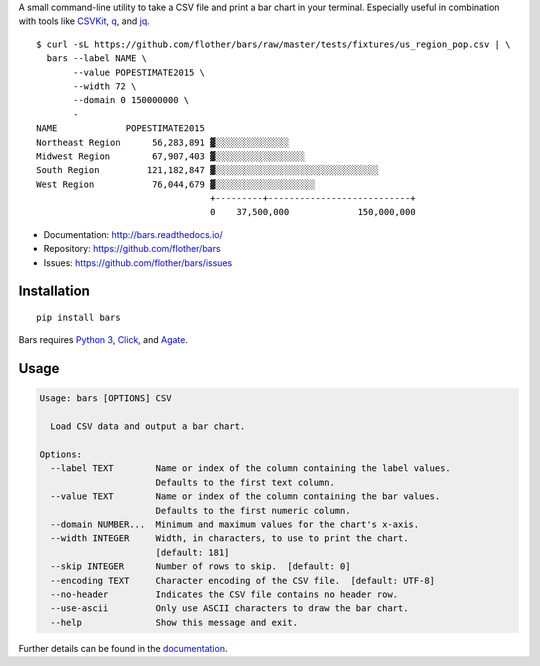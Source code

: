 A small command-line utility to take a CSV file and print a bar chart in
your terminal. Especially useful in combination with tools like CSVKit_,
q_, and jq_.

::

    $ curl -sL https://github.com/flother/bars/raw/master/tests/fixtures/us_region_pop.csv | \
      bars --label NAME \
           --value POPESTIMATE2015 \
           --width 72 \
           --domain 0 150000000 \
           -
    NAME             POPESTIMATE2015
    Northeast Region      56,283,891 ▓░░░░░░░░░░░░░░
    Midwest Region        67,907,403 ▓░░░░░░░░░░░░░░░░░
    South Region         121,182,847 ▓░░░░░░░░░░░░░░░░░░░░░░░░░░░░░░░
    West Region           76,044,679 ▓░░░░░░░░░░░░░░░░░░░
                                     +---------+---------------------------+
                                     0    37,500,000             150,000,000

* Documentation: http://bars.readthedocs.io/
* Repository: https://github.com/flother/bars
* Issues: https://github.com/flother/bars/issues

Installation
------------

::

    pip install bars

Bars requires `Python 3`_, `Click`_, and `Agate`_.

Usage
-----

.. code-block:: text

    Usage: bars [OPTIONS] CSV

      Load CSV data and output a bar chart.

    Options:
      --label TEXT        Name or index of the column containing the label values.
                          Defaults to the first text column.
      --value TEXT        Name or index of the column containing the bar values.
                          Defaults to the first numeric column.
      --domain NUMBER...  Minimum and maximum values for the chart's x-axis.
      --width INTEGER     Width, in characters, to use to print the chart.
                          [default: 181]
      --skip INTEGER      Number of rows to skip.  [default: 0]
      --encoding TEXT     Character encoding of the CSV file.  [default: UTF-8]
      --no-header         Indicates the CSV file contains no header row.
      --use-ascii         Only use ASCII characters to draw the bar chart.
      --help              Show this message and exit.

Further details can be found in the documentation_.


.. _CSVKit: http://csvkit.readthedocs.org/en/latest/
.. _q: http://harelba.github.io/q/
.. _jq: https://stedolan.github.io/jq/
.. _Python 3: https://docs.python.org/3/
.. _Click: http://click.pocoo.org/6/
.. _Agate: http://agate.readthedocs.io/en/1.3.1/
.. _documentation: http://bars.readthedocs.io/

